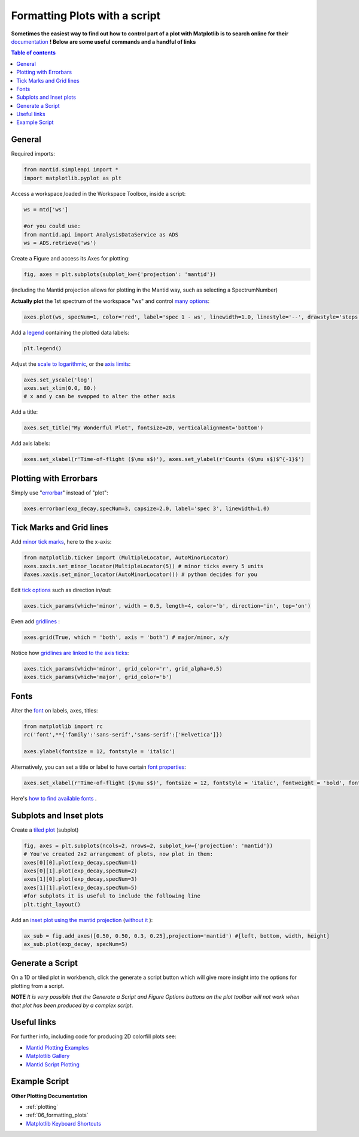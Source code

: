 .. _02_scripting_plots:

==============================
Formatting Plots with a script
==============================

**Sometimes the easiest way to find out how to control part of a plot with Matplotlib is to search online for their** `documentation <https://matplotlib.org/3.2.1/index.html>`_ **! Below are some useful commands and a handful of links**

.. contents:: Table of contents
    :local:


General
=======

Required imports:

.. code-block:: python

    from mantid.simpleapi import *
    import matplotlib.pyplot as plt

Access a workspace,loaded in the Workspace Toolbox, inside a script:

.. code-block:: python

    ws = mtd['ws']

    #or you could use:
    from mantid.api import AnalysisDataService as ADS
    ws = ADS.retrieve('ws')

Create a Figure and access its Axes for plotting:

.. code-block:: python

    fig, axes = plt.subplots(subplot_kw={'projection': 'mantid'})

(including the Mantid projection allows for plotting in the Mantid way, such as selecting a SpectrumNumber)

**Actually plot** the 1st spectrum of the workspace "ws" and control `many options <https://matplotlib.org/3.2.1/api/_as_gen/matplotlib.axes.Axes.plot.html>`_:

.. code-block:: python

    axes.plot(ws, specNum=1, color='red', label='spec 1 - ws', linewidth=1.0, linestyle='--', drawstyle='steps', marker = 'x')

Add a `legend <https://matplotlib.org/3.2.1/api/_as_gen/matplotlib.pyplot.legend.html>`_ containing the plotted data labels:

.. code-block:: python

    plt.legend()

Adjust the `scale to logarithmic <https://matplotlib.org/3.1.1/api/_as_gen/matplotlib.pyplot.yscale.html>`_, or the `axis limits <https://matplotlib.org/3.1.1/api/_as_gen/matplotlib.axes.Axes.set_xlim.html>`_:

.. code-block:: python

    axes.set_yscale('log')
    axes.set_xlim(0.0, 80.)
    # x and y can be swapped to alter the other axis

Add a title:

.. code-block:: python

    axes.set_title("My Wonderful Plot", fontsize=20, verticalalignment='bottom')

Add axis labels:

.. code-block:: python

    axes.set_xlabel(r'Time-of-flight ($\mu s$)'), axes.set_ylabel(r'Counts ($\mu s$)$^{-1}$')


Plotting with Errorbars
=======================

Simply use "`errorbar <https://matplotlib.org/3.1.1/api/_as_gen/matplotlib.pyplot.errorbar.html>`_" instead of "plot":

.. code-block:: python

    axes.errorbar(exp_decay,specNum=3, capsize=2.0, label='spec 3', linewidth=1.0)


Tick Marks and Grid lines
=========================

Add `minor tick marks <https://matplotlib.org/3.2.1/gallery/ticks_and_spines/major_minor_demo.html>`_, here to the x-axis:

.. code-block:: python

    from matplotlib.ticker import (MultipleLocator, AutoMinorLocator)
    axes.xaxis.set_minor_locator(MultipleLocator(5)) # minor ticks every 5 units
    #axes.xaxis.set_minor_locator(AutoMinorLocator()) # python decides for you

Edit `tick options <https://matplotlib.org/3.1.1/api/_as_gen/matplotlib.axes.Axes.tick_params.html>`_ such as direction in/out:

.. code-block:: python

   axes.tick_params(which='minor', width = 0.5, length=4, color='b', direction='in', top='on')

Even add `gridlines <https://matplotlib.org/3.1.1/api/_as_gen/matplotlib.pyplot.grid.html>`_ :

.. code-block:: python

   axes.grid(True, which = 'both', axis = 'both') # major/minor, x/y

Notice how `gridlines are linked to the axis ticks <https://matplotlib.org/3.1.1/api/_as_gen/matplotlib.axes.Axes.tick_params.html>`_:

.. code-block:: python

    axes.tick_params(which='minor', grid_color='r', grid_alpha=0.5)
    axes.tick_params(which='major', grid_color='b')


Fonts
=====

Alter the `font <https://matplotlib.org/3.1.1/api/_as_gen/matplotlib.pyplot.text.html#matplotlib.pyplot.text>`_ on labels, axes, titles:

.. code-block:: python

    from matplotlib import rc
    rc('font',**{'family':'sans-serif','sans-serif':['Helvetica']})

    axes.ylabel(fontsize = 12, fontstyle = 'italic')

Alternatively, you can set a title or label to have certain `font properties <https://matplotlib.org/3.1.1/api/text_api.html#matplotlib.text.Text>`_:

.. code-block:: python

   axes.set_xlabel(r'Time-of-flight ($\mu s$)', fontsize = 12, fontstyle = 'italic', fontweight = 'bold', fontfamily='serif')

Here's `how to find available fonts <http://jonathansoma.com/lede/data-studio/matplotlib/list-all-fonts-available-in-matplotlib-plus-samples/>`_ .


Subplots and Inset plots
========================

Create a `tiled plot <https://matplotlib.org/devdocs/gallery/subplots_axes_and_figures/subplots_demo.html>`_ (subplot)

.. code-block:: python

    fig, axes = plt.subplots(ncols=2, nrows=2, subplot_kw={'projection': 'mantid'})
    # You've created 2x2 arrangement of plots, now plot in them:
    axes[0][0].plot(exp_decay,specNum=1)
    axes[0][1].plot(exp_decay,specNum=2)
    axes[1][0].plot(exp_decay,specNum=3)
    axes[1][1].plot(exp_decay,specNum=5)
    #for subplots it is useful to include the following line
    plt.tight_layout()

Add an `inset plot using the mantid projection <https://matplotlib.org/3.2.1/api/_as_gen/matplotlib.figure.Figure.html?highlight=add_axes#matplotlib.figure.Figure.add_axes>`_ (`without it <https://matplotlib.org/3.1.1/api/_as_gen/mpl_toolkits.axes_grid1.inset_locator.inset_axes.html>`_ ):

.. code-block:: python

    ax_sub = fig.add_axes([0.50, 0.50, 0.3, 0.25],projection='mantid') #[left, bottom, width, height]
    ax_sub.plot(exp_decay, specNum=5)


Generate a Script
=================

On a 1D or tiled plot in workbench, click the generate a script button |GenerateAScript.png| which will give more insight into the options for plotting from a script.


**NOTE** *It is very possible that the Generate a Script and Figure Options buttons on the plot toolbar will not work when that plot has been produced by a complex script*.


Useful links
============

For further info, including code for producing 2D colorfill plots see:

* `Mantid Plotting Examples <https://docs.mantidproject.org/nightly/plotting/index.html>`_
* `Matplotlib Gallery <https://matplotlib.org/3.1.1/gallery/index.html>`_
* `Mantid Script Plotting <https://docs.mantidproject.org/nightly/api/python/mantid/plots/index.html>`_


Example Script
==============

.. plot::
   :include-source:

    from mantid.simpleapi import *
    import matplotlib.pyplot as plt
    from matplotlib.ticker import (MultipleLocator, AutoMinorLocator)

    #Example data
    exp_decay = CreateSampleWorkspace(Function='User Defined',
                                      UserDefinedFunction='\
                                      name=ExpDecay,Lifetime = 20,Height = 200;name=Gaussian,\
                                      PeakCentre=50, Height=10, Sigma=3',
                                      XMax=100, BinWidth=2)

    #Create figure and axes
    fig, axes = plt.subplots(ncols=2,nrows=1,subplot_kw={'projection': 'mantid'})

    # Plot with errorbars on the left set of axes
    axes[0].plot(exp_decay, specNum=1, color='red', label='400 K', linewidth=1.0, drawstyle='steps')
    axes[0].set_title('Steps and Grids')
    axes[0].xaxis.set_minor_locator(AutoMinorLocator())
    axes[0].grid(True, which = 'both', axis = 'both') # major/minor, x/y

    # Add an inset, use trial and error to find the right location
    inset = fig.add_axes([0.77, 0.70, 0.18, 0.18],projection='mantid') #[left, bottom, width, height]
    inset.plot(exp_decay, specNum=5, color='blue', label='Log Peak', marker ='.')
    plt.yscale('log') #only affects the most recently called axes
    inset.set_xlim(40, 60), inset.set_ylim(5, 20)
    inset.xaxis.set_minor_locator(AutoMinorLocator()) #inserts 5 minor b/w each major
    inset.tick_params(which='minor', width = 0.5, length=4, color='b', direction='in', top='on')

    #Plot on the right set of axes
    axes[1].errorbar(exp_decay, specNum=1, capsize=2.0, errorevery=5, color='green', label='spec 1', linestyle='--')
    axes[1].set_xlabel('Time-of-flight ($\mu s$)', fontsize = 12, fontstyle = 'italic', fontweight = 'bold')
    axes[1].set_ylabel('Counts ($\mu s$)$^{-1}$')
    axes[1].set_title('Errorbars and Insets')

    #Use tight layout for subplots and create a legend
    plt.tight_layout()
    fig.legend(loc='center right')

    #fig.show()


**Other Plotting Documentation**

* :ref:`plotting`
* :ref:`06_formatting_plots`
* `Matplotlib Keyboard Shortcuts <https://matplotlib.org/3.1.1/users/navigation_toolbar.html#navigation-keyboard-shortcuts>`_

.. |GenerateAScript.png| image:: /images/GenerateAScript.png
   :width: 30px
